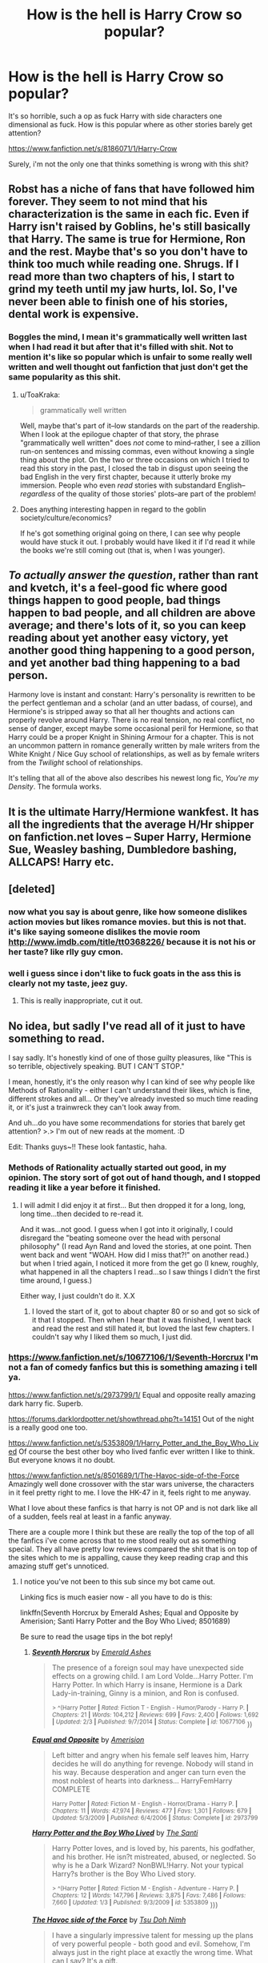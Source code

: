 #+TITLE: How is the hell is Harry Crow so popular?

* How is the hell is Harry Crow so popular?
:PROPERTIES:
:Author: Lrnli
:Score: 33
:DateUnix: 1436298635.0
:DateShort: 2015-Jul-08
:FlairText: Discussion
:END:
It's so horrible, such a op as fuck Harry with side characters one dimensional as fuck. How is this popular where as other stories barely get attention?

[[https://www.fanfiction.net/s/8186071/1/Harry-Crow]]

Surely, i'm not the only one that thinks something is wrong with this shit?


** Robst has a niche of fans that have followed him forever. They seem to not mind that his characterization is the same in each fic. Even if Harry isn't raised by Goblins, he's still basically that Harry. The same is true for Hermione, Ron and the rest. Maybe that's so you don't have to think too much while reading one. Shrugs. If I read more than two chapters of his, I start to grind my teeth until my jaw hurts, lol. So, I've never been able to finish one of his stories, dental work is expensive.
:PROPERTIES:
:Author: iheartlucius
:Score: 18
:DateUnix: 1436300595.0
:DateShort: 2015-Jul-08
:END:

*** Boggles the mind, I mean it's grammatically well written last when I had read it but after that it's filled with shit. Not to mention it's like so popular which is unfair to some really well written and well thought out fanfiction that just don't get the same popularity as this shit.
:PROPERTIES:
:Author: Lrnli
:Score: 10
:DateUnix: 1436301173.0
:DateShort: 2015-Jul-08
:END:

**** u/ToaKraka:
#+begin_quote
  grammatically well written
#+end_quote

Well, maybe that's part of it--low standards on the part of the readership. When I look at the epilogue chapter of that story, the phrase "grammatically well written" does /not/ come to mind--rather, I see a zillion run-on sentences and missing commas, even without knowing a single thing about the plot. On the two or three occasions on which I tried to read this story in the past, I closed the tab in disgust upon seeing the bad English in the very first chapter, because it utterly broke my immersion. People who even /read/ stories with substandard English--/regardless/ of the quality of those stories' plots--are part of the problem!
:PROPERTIES:
:Author: ToaKraka
:Score: 14
:DateUnix: 1436302873.0
:DateShort: 2015-Jul-08
:END:


**** Does anything interesting happen in regard to the goblin society/culture/economics?

If he's got something original going on there, I can see why people would have stuck it out. I probably would have liked it if I'd read it while the books we're still coming out (that is, when I was younger).
:PROPERTIES:
:Author: jrl2014
:Score: 1
:DateUnix: 1436302895.0
:DateShort: 2015-Jul-08
:END:


** /To actually answer the question/, rather than rant and kvetch, it's a feel-good fic where good things happen to good people, bad things happen to bad people, and all children are above average; and there's lots of it, so you can keep reading about yet another easy victory, yet another good thing happening to a good person, and yet another bad thing happening to a bad person.

Harmony love is instant and constant: Harry's personality is rewritten to be the perfect gentleman and a scholar (and an utter badass, of course), and Hermione's is stripped away so that all her thoughts and actions can properly revolve around Harry. There is no real tension, no real conflict, no sense of danger, except maybe some occasional peril for Hermione, so that Harry could be a proper Knight in Shining Armour for a chapter. This is not an uncommon pattern in romance generally written by male writers from the White Knight / Nice Guy school of relationships, as well as by female writers from the /Twilight/ school of relationships.

It's telling that all of the above also describes his newest long fic, /You're my Density/. The formula works.
:PROPERTIES:
:Author: turbinicarpus
:Score: 11
:DateUnix: 1436372943.0
:DateShort: 2015-Jul-08
:END:


** It is the ultimate Harry/Hermione wankfest. It has all the ingredients that the average H/Hr shipper on fanfiction.net loves -- Super Harry, Hermione Sue, Weasley bashing, Dumbledore bashing, ALLCAPS! Harry etc.
:PROPERTIES:
:Author: PsychoGeek
:Score: 30
:DateUnix: 1436300171.0
:DateShort: 2015-Jul-08
:END:


** [deleted]
:PROPERTIES:
:Score: 11
:DateUnix: 1436306761.0
:DateShort: 2015-Jul-08
:END:

*** now what you say is about genre, like how someone dislikes action movies but likes romance movies. but this is not that. it's like saying someone dislikes the movie room [[http://www.imdb.com/title/tt0368226/]] because it is not his or her taste? like rlly guy cmon.
:PROPERTIES:
:Author: Lrnli
:Score: -20
:DateUnix: 1436306894.0
:DateShort: 2015-Jul-08
:END:


*** well i guess since i don't like to fuck goats in the ass this is clearly not my taste, jeez guy.
:PROPERTIES:
:Author: Lrnli
:Score: -47
:DateUnix: 1436306949.0
:DateShort: 2015-Jul-08
:END:

**** This is really inappropriate, cut it out.
:PROPERTIES:
:Author: denarii
:Score: 31
:DateUnix: 1436310343.0
:DateShort: 2015-Jul-08
:END:


** No idea, but sadly I've read all of it just to have something to read.

I say sadly. It's honestly kind of one of those guilty pleasures, like "This is so terrible, objectively speaking. BUT I CAN'T STOP."

I mean, honestly, it's the only reason why I can kind of see why people like Methods of Rationality - either I can't understand their likes, which is fine, different strokes and all... Or they've already invested so much time reading it, or it's just a trainwreck they can't look away from.

And uh...do you have some recommendations for stories that barely get attention? >.> I'm out of new reads at the moment. :D

Edit: Thanks guys~!! These look fantastic, haha.
:PROPERTIES:
:Author: forsakensolace
:Score: 10
:DateUnix: 1436302913.0
:DateShort: 2015-Jul-08
:END:

*** Methods of Rationality actually started out good, in my opinion. The story sort of got out of hand though, and I stopped reading it like a year before it finished.
:PROPERTIES:
:Author: averysillyman
:Score: 11
:DateUnix: 1436317842.0
:DateShort: 2015-Jul-08
:END:

**** I will admit I did enjoy it at first... But then dropped it for a long, long, long time...then decided to re-read it.

And it was...not good. I guess when I got into it originally, I could disregard the "beating someone over the head with personal philosophy" (I read Ayn Rand and loved the stories, at one point. Then went back and went "WOAH. How did I miss that?!" on another read.) but when I tried again, I noticed it more from the get go (I knew, roughly, what happened in all the chapters I read...so I saw things I didn't the first time around, I guess.)

Either way, I just couldn't do it. X.X
:PROPERTIES:
:Author: forsakensolace
:Score: 2
:DateUnix: 1436474346.0
:DateShort: 2015-Jul-10
:END:

***** I loved the start of it, got to about chapter 80 or so and got so sick of it that I stopped. Then when I hear that it was finished, I went back and read the rest and still hated it, but loved the last few chapters. I couldn't say why I liked them so much, I just did.
:PROPERTIES:
:Score: 3
:DateUnix: 1436521898.0
:DateShort: 2015-Jul-10
:END:


*** [[https://www.fanfiction.net/s/10677106/1/Seventh-Horcrux]] I'm not a fan of comedy fanfics but this is something amazing i tell ya.

[[https://www.fanfiction.net/s/2973799/1/]] Equal and opposite really amazing dark harry fic. Superb.

[[https://forums.darklordpotter.net/showthread.php?t=14151]] Out of the night is a really good one too.

[[https://www.fanfiction.net/s/5353809/1/Harry_Potter_and_the_Boy_Who_Lived]] Of course the best other boy who lived fanfic ever written I like to think. But everyone knows it no doubt.

[[https://www.fanfiction.net/s/8501689/1/The-Havoc-side-of-the-Force]] Amazingly well done crossover with the star wars universe, the characters in it feel pretty right to me. I love the HK-47 in it, feels right to me anyway.

What I love about these fanfics is that harry is not OP and is not dark like all of a sudden, feels real at least in a fanfic anyway.

There are a couple more I think but these are really the top of the top of all the fanfics i've come across that to me stood really out as something special. They all have pretty low reviews compared the shit that is on top of the sites which to me is appalling, cause they keep reading crap and this amazing stuff get's unnoticed.
:PROPERTIES:
:Author: Lrnli
:Score: 11
:DateUnix: 1436304165.0
:DateShort: 2015-Jul-08
:END:

**** I notice you've not been to this sub since my bot came out.

Linking fics is much easier now - all you have to do is this:

linkffn(Seventh Horcrux by Emerald Ashes; Equal and Opposite by Amerision; Santi Harry Potter and the Boy Who Lived; 8501689)

Be sure to read the usage tips in the bot reply!
:PROPERTIES:
:Author: tusing
:Score: 6
:DateUnix: 1436314939.0
:DateShort: 2015-Jul-08
:END:

***** [[https://www.fanfiction.net/s/10677106/1/Seventh-Horcrux][*/Seventh Horcrux/*]] by [[https://www.fanfiction.net/u/4112736/Emerald-Ashes][/Emerald Ashes/]]

#+begin_quote
  The presence of a foreign soul may have unexpected side effects on a growing child. I am Lord Volde...Harry Potter. I'm Harry Potter. In which Harry is insane, Hermione is a Dark Lady-in-training, Ginny is a minion, and Ron is confused.

  ^{> ^(Harry Potter *|* /Rated:/ Fiction T - English - Humor/Parody - Harry P. *|* /Chapters:/ 21 *|* /Words:/ 104,212 *|* /Reviews:/ 699 *|* /Favs:/ 2,400 *|* /Follows:/ 1,692 *|* /Updated:/ 2/3 *|* /Published:/ 9/7/2014 *|* /Status:/ Complete *|* /id:/ 10677106} ))
#+end_quote

[[https://www.fanfiction.net/s/2973799/1/Equal-and-Opposite][*/Equal and Opposite/*]] by [[https://www.fanfiction.net/u/968386/Amerision][/Amerision/]]

#+begin_quote
  Left bitter and angry when his female self leaves him, Harry decides he will do anything for revenge. Nobody will stand in his way. Because desperation and anger can turn even the most noblest of hearts into darkness... HarryFemHarry COMPLETE

  ^{Harry Potter *|* /Rated:/ Fiction M - English - Horror/Drama - Harry P. *|* /Chapters:/ 11 *|* /Words:/ 47,974 *|* /Reviews:/ 477 *|* /Favs:/ 1,301 *|* /Follows:/ 679 *|* /Updated:/ 5/3/2009 *|* /Published:/ 6/4/2006 *|* /Status:/ Complete *|* /id:/ 2973799}
#+end_quote

[[https://www.fanfiction.net/s/5353809/1/Harry-Potter-and-the-Boy-Who-Lived][*/Harry Potter and the Boy Who Lived/*]] by [[https://www.fanfiction.net/u/1239654/The-Santi][/The Santi/]]

#+begin_quote
  Harry Potter loves, and is loved by, his parents, his godfather, and his brother. He isn?t mistreated, abused, or neglected. So why is he a Dark Wizard? NonBWL!Harry. Not your typical Harry?s brother is the Boy Who Lived story.

  ^{> ^(Harry Potter *|* /Rated:/ Fiction M - English - Adventure - Harry P. *|* /Chapters:/ 12 *|* /Words:/ 147,796 *|* /Reviews:/ 3,875 *|* /Favs:/ 7,486 *|* /Follows:/ 7,660 *|* /Updated:/ 1/3 *|* /Published:/ 9/3/2009 *|* /id:/ 5353809} )))
#+end_quote

[[https://www.fanfiction.net/s/8501689][*/The Havoc side of the Force/*]] by [[https://www.fanfiction.net/u/3484707/Tsu-Doh-Nimh][/Tsu Doh Nimh/]]

#+begin_quote
  I have a singularly impressive talent for messing up the plans of very powerful people - both good and evil. Somehow, I'm always just in the right place at exactly the wrong time. What can I say? It's a gift.

  ^{Star Wars + Harry Potter Crossover *|* /Rated:/ Fiction T - English - Fantasy/Mystery - Anakin Skywalker, Harry P. *|* /Chapters:/ 13 *|* /Words:/ 89,644 *|* /Reviews:/ 2,703 *|* /Favs:/ 5,661 *|* /Follows:/ 6,397 *|* /Updated:/ 11/27/2014 *|* /Published:/ 9/6/2012 *|* /id:/ 8501689}
#+end_quote

Supporting fanfiction.net (/linkffn/), AO3 (/linkao3/), HPFanficArchive (/linkffa/), and FictionPress (/linkfp/).

Read usage tips and tricks [[https://github.com/tusing/reddit-ffn-bot/blob/master/README.md][*here*]].

^{*Update 6/23/15:* Parse multiple fics in a single call with;semicolons;like;this! and linkffn formatting bug fixed!}
:PROPERTIES:
:Author: FanfictionBot
:Score: 4
:DateUnix: 1436314958.0
:DateShort: 2015-Jul-08
:END:


***** I think I love you.
:PROPERTIES:
:Author: that_darn_kid
:Score: 3
:DateUnix: 1436352833.0
:DateShort: 2015-Jul-08
:END:


***** I wanted to ask, if I edit my comment to add/remove references to different works, does the bot delete it's previous comment and re-comment?
:PROPERTIES:
:Author: padawan314
:Score: 2
:DateUnix: 1436362309.0
:DateShort: 2015-Jul-08
:END:

****** Nah. While that might seem like a simple change, it in reality would involve quite a few large changes to the implementation of the bot. I might get around to adding it in the future.
:PROPERTIES:
:Author: tusing
:Score: 2
:DateUnix: 1436362815.0
:DateShort: 2015-Jul-08
:END:

******* Is your bot's code on github or are you keeping it private? p.s. It would take more memory sure, you'd need to store each comment that had your bot's linkff() call and compare sequential scans to previous versions of the comment. Or does your bot continually scan the reddit threads and respond only to new comments?
:PROPERTIES:
:Author: padawan314
:Score: 1
:DateUnix: 1436374582.0
:DateShort: 2015-Jul-08
:END:

******** It is on Github (check the usage tips at the end of a bot reply - that's the README.MD). Right now, I simpmy store all checked comments. If I changed, I would have to store edit status and a dictionary of the IDs for referenced stories. Then I would have to delete if they are different, and re-comment.
:PROPERTIES:
:Author: tusing
:Score: 1
:DateUnix: 1436391354.0
:DateShort: 2015-Jul-09
:END:


*** Try [[https://www.fanfiction.net/s/8616362/1/Harry-Potter-The-Last-Avatar][Harry Potter - The Last Avatar]]. It's a fusion between the HP world and Legend of Aang bending, and it's awesome.
:PROPERTIES:
:Author: Dromeo
:Score: 4
:DateUnix: 1436310241.0
:DateShort: 2015-Jul-08
:END:


** why does Twilight is so popular among teens (and /some/ middle-aged-mothers) even thought the story as well as the writting is shit?
:PROPERTIES:
:Author: Notosk
:Score: 2
:DateUnix: 1436322414.0
:DateShort: 2015-Jul-08
:END:


** Some of us think it's bad when it comes to quality/style/characterization, but still find it to be an entertaining story. I found it entertaining, even if it's not something I would go back and reread or even recommend (unless it fit someone's request perfectly).
:PROPERTIES:
:Author: girlikecupcake
:Score: 3
:DateUnix: 1436307841.0
:DateShort: 2015-Jul-08
:END:


** I guarantee if you open up whole fiction in 1 page and ctrl f "Those four are something else" you would find at least 85 results. The book has 5 scenes where action happens and 298 scenes talking about how cool they were in that action.
:PROPERTIES:
:Author: Manicial
:Score: 2
:DateUnix: 1436542161.0
:DateShort: 2015-Jul-10
:END:


** "People liking what I don't like?! *HOW COULD THIS BE*?!!!"

Grow up.
:PROPERTIES:
:Author: -Oc-
:Score: -9
:DateUnix: 1436298872.0
:DateShort: 2015-Jul-08
:END:

*** Same to you, while his question wasn't formulated in a polite way, it is still a valid one. He made his points why he thinks it is bad, and he obviously wants to understand the different points. Nothing wrong with trying to understand others. So why not help him out, or say nothing?
:PROPERTIES:
:Author: Nehphi
:Score: 6
:DateUnix: 1436299320.0
:DateShort: 2015-Jul-08
:END:

**** u/-Oc-:
#+begin_quote
  wasn't formulated in a polite way
#+end_quote

No, it was formulated in a "only my opinion matters" way, and I responded in kind, arrogantly. I really don't understand why you're defending him when his question was way more hostile than mine.
:PROPERTIES:
:Author: -Oc-
:Score: -9
:DateUnix: 1436300766.0
:DateShort: 2015-Jul-08
:END:

***** I am certainly not defending him, I only pointed out that you are just as childish.
:PROPERTIES:
:Author: Nehphi
:Score: 8
:DateUnix: 1436310460.0
:DateShort: 2015-Jul-08
:END:


** As someone who read and enjoyed all of the stories Robst has written, I find your post highly offensive. The idea that people are only allowed to like things you approve of makes you an elitist shitbag. You're as bad as the people who say nobody should ever read fanfic, and complain that we should just all read novels and grow up, because liking fanfiction at all must mean something is wrong with us. In fact, you're far, far worse, because as a part of the minority community of people who like fanfic at all, you should really know better than to attack other people for having tastes that aren't identical to yours. I could explain to you why I enjoy Robst, but you know what? I don't have to justify what I enjoy to you, or anyone else. Instead, I'll keep enjoying what I enjoy, and give you a hearty and emphatic "GO TO HELL!"
:PROPERTIES:
:Author: fastfinge
:Score: -14
:DateUnix: 1436367181.0
:DateShort: 2015-Jul-08
:END:

